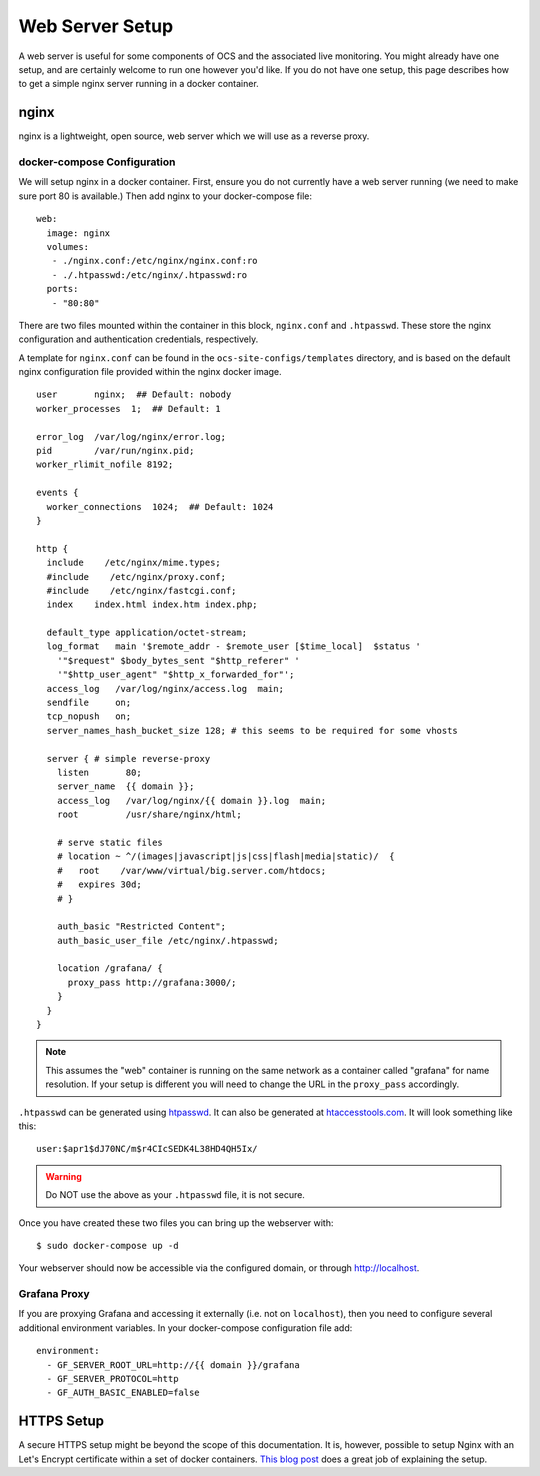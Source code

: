 .. highlight:: bash

.. _webserver:

================
Web Server Setup
================

A web server is useful for some components of OCS and the associated live
monitoring. You might already have one setup, and are certainly welcome to run
one however you'd like. If you do not have one setup, this page describes how
to get a simple nginx server running in a docker container.

nginx
=====
nginx is a lightweight, open source, web server which we will use as a reverse
proxy.

docker-compose Configuration
----------------------------
We will setup nginx in a docker container. First, ensure you do not currently
have a web server running (we need to make sure port 80 is available.) Then add
nginx to your docker-compose file::

  web:
    image: nginx
    volumes:
     - ./nginx.conf:/etc/nginx/nginx.conf:ro
     - ./.htpasswd:/etc/nginx/.htpasswd:ro
    ports:
     - "80:80"

There are two files mounted within the container in this block, ``nginx.conf``
and ``.htpasswd``. These store the nginx configuration and authentication
credentials, respectively.

A template for ``nginx.conf`` can be found in the
``ocs-site-configs/templates`` directory, and is based on the default nginx
configuration file provided within the nginx docker image.

::

    user       nginx;  ## Default: nobody
    worker_processes  1;  ## Default: 1

    error_log  /var/log/nginx/error.log;
    pid        /var/run/nginx.pid;
    worker_rlimit_nofile 8192;

    events {
      worker_connections  1024;  ## Default: 1024
    }

    http {
      include    /etc/nginx/mime.types;
      #include    /etc/nginx/proxy.conf;
      #include    /etc/nginx/fastcgi.conf;
      index    index.html index.htm index.php;

      default_type application/octet-stream;
      log_format   main '$remote_addr - $remote_user [$time_local]  $status '
        '"$request" $body_bytes_sent "$http_referer" '
        '"$http_user_agent" "$http_x_forwarded_for"';
      access_log   /var/log/nginx/access.log  main;
      sendfile     on;
      tcp_nopush   on;
      server_names_hash_bucket_size 128; # this seems to be required for some vhosts

      server { # simple reverse-proxy
        listen       80;
        server_name  {{ domain }};
        access_log   /var/log/nginx/{{ domain }}.log  main;
        root         /usr/share/nginx/html;

        # serve static files
        # location ~ ^/(images|javascript|js|css|flash|media|static)/  {
        #   root    /var/www/virtual/big.server.com/htdocs;
        #   expires 30d;
        # }

        auth_basic "Restricted Content";
        auth_basic_user_file /etc/nginx/.htpasswd;

        location /grafana/ {
          proxy_pass http://grafana:3000/;
        }
      }
    }

.. note::
    This assumes the "web" container is running on the same network as a
    container called "grafana" for name resolution. If your setup is different you
    will need to change the URL in the ``proxy_pass`` accordingly.

``.htpasswd`` can be generated using htpasswd_. It can also be generated at
htaccesstools.com_. It will look something like this::

    user:$apr1$dJ70NC/m$r4CIcSEDK4L38HD4QH5Ix/

.. warning::
    Do NOT use the above as your ``.htpasswd`` file, it is not secure.

.. _htpasswd: https://httpd.apache.org/docs/current/programs/htpasswd.html
.. _htaccesstools.com: https://www.htaccesstools.com/htpasswd-generator/

Once you have created these two files you can bring up the webserver with::

    $ sudo docker-compose up -d

Your webserver should now be accessible via the configured domain, or through
`http://localhost <http://localhost>`_.

Grafana Proxy
-------------
If you are proxying Grafana and accessing it externally (i.e. not on
``localhost``), then you need to configure several additional environment
variables. In your docker-compose configuration file add::

    environment:
      - GF_SERVER_ROOT_URL=http://{{ domain }}/grafana
      - GF_SERVER_PROTOCOL=http
      - GF_AUTH_BASIC_ENABLED=false

HTTPS Setup
===========
A secure HTTPS setup might be beyond the scope of this documentation. It is,
however, possible to setup Nginx with an Let's Encrypt certificate within a set
of docker containers. `This blog post
<https://medium.com/@pentacent/nginx-and-lets-encrypt-with-docker-in-less-than-5-minutes-b4b8a60d3a71>`_
does a great job of explaining the setup.
